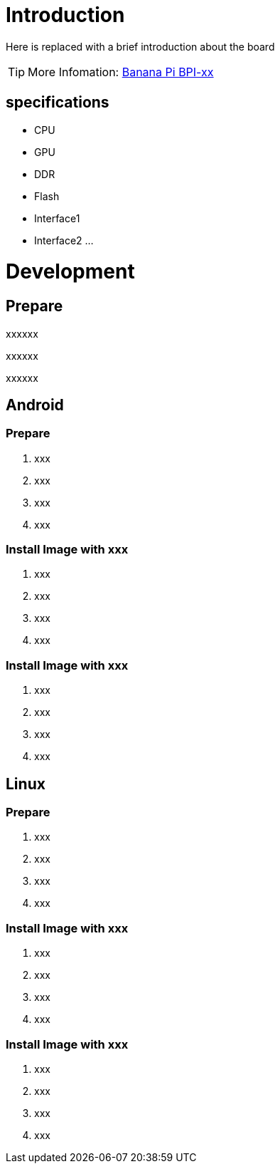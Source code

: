= Introduction

Here is replaced with a brief introduction about the board

TIP: More Infomation: link:/en/BPI-xx/BananaPi_BPI-xx[Banana Pi BPI-xx]

== specifications

- CPU
- GPU
- DDR
- Flash
- Interface1
- Interface2
...

= Development
== Prepare

xxxxxx

xxxxxx

xxxxxx

== Android
=== Prepare

. xxx
. xxx
. xxx
. xxx

=== Install Image with xxx

. xxx
. xxx
. xxx
. xxx

=== Install Image with xxx

. xxx
. xxx
. xxx
. xxx

== Linux
=== Prepare

. xxx
. xxx
. xxx
. xxx

=== Install Image with xxx

. xxx
. xxx
. xxx
. xxx

=== Install Image with xxx

. xxx
. xxx
. xxx
. xxx
